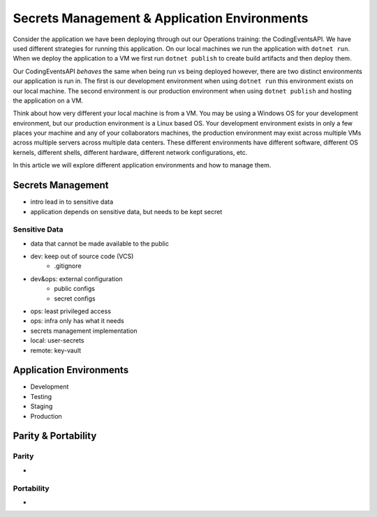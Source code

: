 =============================================
Secrets Management & Application Environments 
=============================================

Consider the application we have been deploying through out our Operations training: the CodingEventsAPI. We have used different strategies for running this application. On our local machines we run the application with ``dotnet run``. When we deploy the application to a VM we first run ``dotnet publish`` to create build artifacts and then deploy them.

Our CodingEventsAPI *behaves* the same when being run vs being deployed however, there are two distinct environments our application is run in. The first is our development environment when using ``dotnet run`` this environment exists on our local machine. The second environment is our production environment when using ``dotnet publish`` and hosting the application on a VM.

Think about how very different your local machine is from a VM. You may be using a Windows OS for your development environment, but our production environment is a Linux based OS. Your development environment exists in only a few places your machine and any of your collaborators machines, the production environment may exist across multiple VMs across multiple servers across multiple data centers. These different environments have different software, different OS kernels, different shells, different hardware, different network configurations, etc.

In this article we will explore different application environments and how to manage them.

Secrets Management
==================

- intro lead in to sensitive data
- application depends on sensitive data, but needs to be kept secret

Sensitive Data
--------------

- data that cannot be made available to the public
- dev: keep out of source code (VCS)
    - .gitignore
- dev&ops: external configuration
    - public configs
    - secret configs
- ops: least privileged access
- ops: infra only has what it needs


- secrets management implementation
- local: user-secrets
- remote: key-vault

Application Environments
========================

- Development
- Testing
- Staging
- Production

Parity & Portability
====================

Parity
------

- 

Portability
-----------

- 

